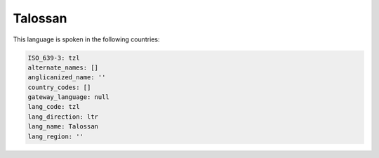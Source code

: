 .. _tzl:

Talossan
========

This language is spoken in the following countries:


.. code-block:: yaml

    ISO_639-3: tzl
    alternate_names: []
    anglicanized_name: ''
    country_codes: []
    gateway_language: null
    lang_code: tzl
    lang_direction: ltr
    lang_name: Talossan
    lang_region: ''
    
